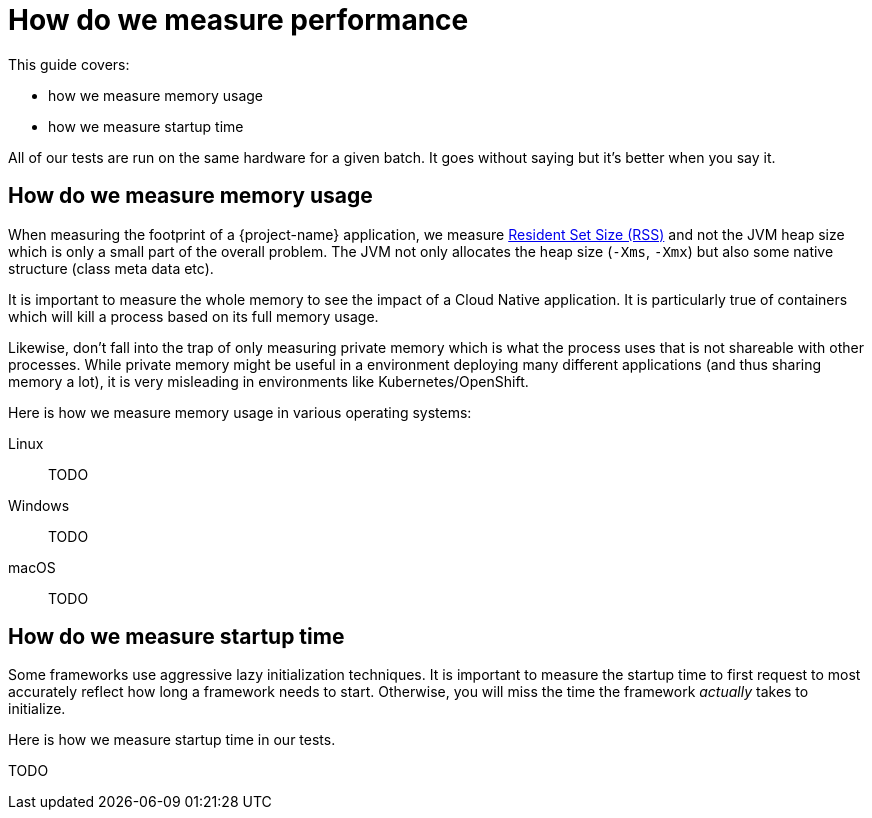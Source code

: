 = How do we measure performance

This guide covers:

* how we measure memory usage
* how we measure startup time

All of our tests are run on the same hardware for a given batch.
It goes without saying but it's better when you say it.

== How do we measure memory usage

When measuring the footprint of a {project-name} application, we measure https://fr.wikipedia.org/wiki/Resident_set_size[Resident Set Size (RSS)]
and not the JVM heap size which is only a small part of the overall problem.
The JVM not only allocates the heap size (`-Xms`, `-Xmx`) but also some native structure (class meta data etc).

It is important to measure the whole memory to see the impact of a Cloud Native application.
It is particularly true of containers which will kill a process based on its full memory usage.

Likewise, don't fall into the trap of only measuring private memory which is what the process uses that is not shareable with other processes.
While private memory might be useful in a environment deploying many different applications (and thus sharing memory a lot),
it is very misleading in environments like Kubernetes/OpenShift.

Here is how we measure memory usage in various operating systems:

Linux::
TODO
Windows::
TODO
macOS::
TODO

== How do we measure startup time

Some frameworks use aggressive lazy initialization techniques.
It is important to measure the startup time to first request to most accurately reflect how long a framework needs to start.
Otherwise, you will miss the time the framework _actually_ takes to initialize.

Here is how we measure startup time in our tests.

TODO